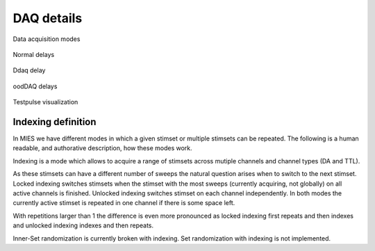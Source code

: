 DAQ details
===========

.. _Figure Repeated Acquisition Explained:

.. figure:: acquisition-repeated-indexing-explained.svg
   :align: center

   Data acquisition modes

.. _Figure Normal Delays:

.. figure:: normal-delays.svg
   :align: center

   Normal delays

.. _Figure dDAQ Delays:

.. figure:: ddaq-delay.svg
   :align: center

   Ddaq delay

.. _Figure oodDAQ Delays:

.. figure:: oodDAQ-delays.svg
   :align: center

   oodDAQ delays

.. _Figure Testpulse Visualization:

.. figure:: testPulse-visualization.svg
   :align: center

   Testpulse visualization

Indexing definition
-------------------

In MIES we have different modes in which a given stimset or multiple stimsets
can be repeated.  The following is a human readable, and authorative
description, how these modes work.

Indexing is a mode which allows to acquire a range of stimsets across mutiple
channels and channel types (DA and TTL).

As these stimsets can have a different number of sweeps the natural question
arises when to switch to the next stimset. Locked indexing switches stimsets
when the stimset with the most sweeps (currently acquiring, not globally) on
all active channels is finished. Unlocked indexing switches stimset on each
channel independently. In both modes the currently active stimset is repeated
in one channel if there is some space left.

With repetitions larger than 1 the difference is even more pronounced as locked
indexing first repeats and then indexes and unlocked indexing indexes and then
repeats.

Inner-Set randomization is currently broken with indexing.
Set randomization with indexing is not implemented.
